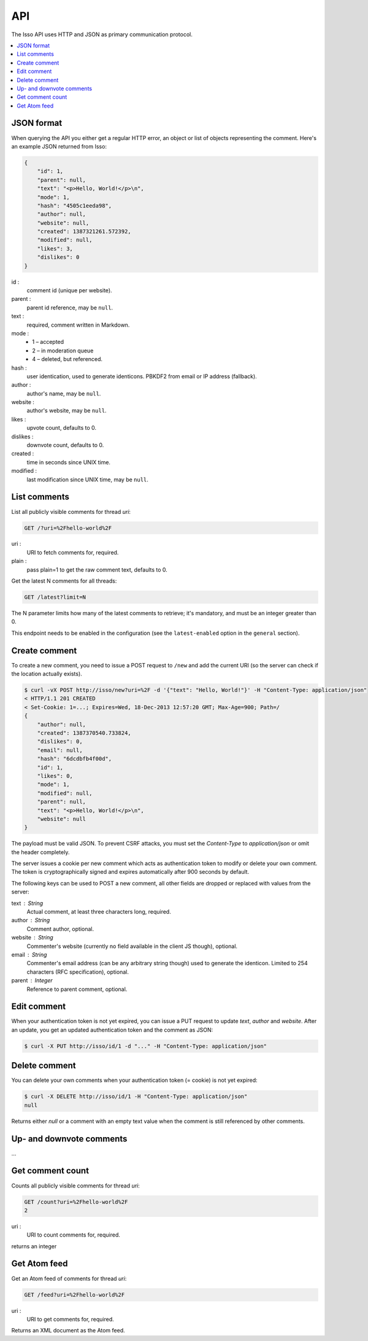 API
====

The Isso API uses HTTP and JSON as primary communication protocol.

.. contents::
    :local:


JSON format
-----------

When querying the API you either get a regular HTTP error, an object or list of
objects representing the comment. Here's an example JSON returned from
Isso:

.. code-block:: json

    {
        "id": 1,
        "parent": null,
        "text": "<p>Hello, World!</p>\n",
        "mode": 1,
        "hash": "4505c1eeda98",
        "author": null,
        "website": null,
        "created": 1387321261.572392,
        "modified": null,
        "likes": 3,
        "dislikes": 0
    }

id :
    comment id (unique per website).

parent :
    parent id reference, may be ``null``.

text :
    required, comment written in Markdown.

mode :
    * 1 – accepted
    * 2 – in moderation queue
    * 4 – deleted, but referenced.

hash :
    user identication, used to generate identicons. PBKDF2 from email or IP
    address (fallback).

author :
    author's name, may be ``null``.

website :
    author's website, may be ``null``.

likes :
    upvote count, defaults to 0.

dislikes :
    downvote count, defaults to 0.

created :
    time in seconds since UNIX time.

modified :
    last modification since UNIX time, may be ``null``.


List comments
-------------

List all publicly visible comments for thread `uri`:

.. code-block:: text

    GET /?uri=%2Fhello-world%2F

uri :
    URI to fetch comments for, required.

plain :
    pass plain=1 to get the raw comment text, defaults to 0.


Get the latest N comments for all threads:

.. code-block:: text

    GET /latest?limit=N

The N parameter limits how many of the latest comments to retrieve; it's 
mandatory, and must be an integer greater than 0.

This endpoint needs to be enabled in the configuration (see the 
``latest-enabled`` option in the ``general`` section).


Create comment
--------------

To create a new comment, you need to issue a POST request to ``/new`` and add
the current URI (so the server can check if the location actually exists).

.. code-block:: bash

    $ curl -vX POST http://isso/new?uri=%2F -d '{"text": "Hello, World!"}' -H "Content-Type: application/json"
    < HTTP/1.1 201 CREATED
    < Set-Cookie: 1=...; Expires=Wed, 18-Dec-2013 12:57:20 GMT; Max-Age=900; Path=/
    {
        "author": null,
        "created": 1387370540.733824,
        "dislikes": 0,
        "email": null,
        "hash": "6dcdbfb4f00d",
        "id": 1,
        "likes": 0,
        "mode": 1,
        "modified": null,
        "parent": null,
        "text": "<p>Hello, World!</p>\n",
        "website": null
    }

The payload must be valid JSON. To prevent CSRF attacks, you must set the
`Content-Type` to `application/json` or omit the header completely.

The server issues a cookie per new comment which acts as authentication token
to modify or delete your own comment. The token is cryptographically signed
and expires automatically after 900 seconds by default.

The following keys can be used to POST a new comment, all other fields are
dropped or replaced with values from the server:

text : String
    Actual comment, at least three characters long, required.

author : String
    Comment author, optional.

website : String
    Commenter's website (currently no field available in the client JS though),
    optional.

email : String
    Commenter's email address (can be any arbitrary string though) used to
    generate the identicon. Limited to 254 characters (RFC specification),
    optional.

parent : Integer
    Reference to parent comment, optional.


Edit comment
------------

When your authentication token is not yet expired, you can issue a PUT request
to update `text`, `author` and `website`. After an update, you get an updated
authentication token and the comment as JSON:

.. code-block:: bash

    $ curl -X PUT http://isso/id/1 -d "..." -H "Content-Type: application/json"


Delete comment
--------------

You can delete your own comments when your authentication token (= cookie) is
not yet expired:

.. code-block:: bash

    $ curl -X DELETE http://isso/id/1 -H "Content-Type: application/json"
    null

Returns either `null` or a comment with an empty text value when the comment
is still referenced by other comments.


Up- and downvote comments
-------------------------

...

Get comment count
-----------------

Counts all publicly visible comments for thread `uri`:

.. code-block:: text

    GET /count?uri=%2Fhello-world%2F
    2
    
uri :
    URI to count comments for, required.

returns an integer
    
Get Atom feed
-------------

Get an Atom feed of comments for thread `uri`:

.. code-block:: text

    GET /feed?uri=%2Fhello-world%2F
    
uri :
    URI to get comments for, required.

Returns an XML document as the Atom feed.
